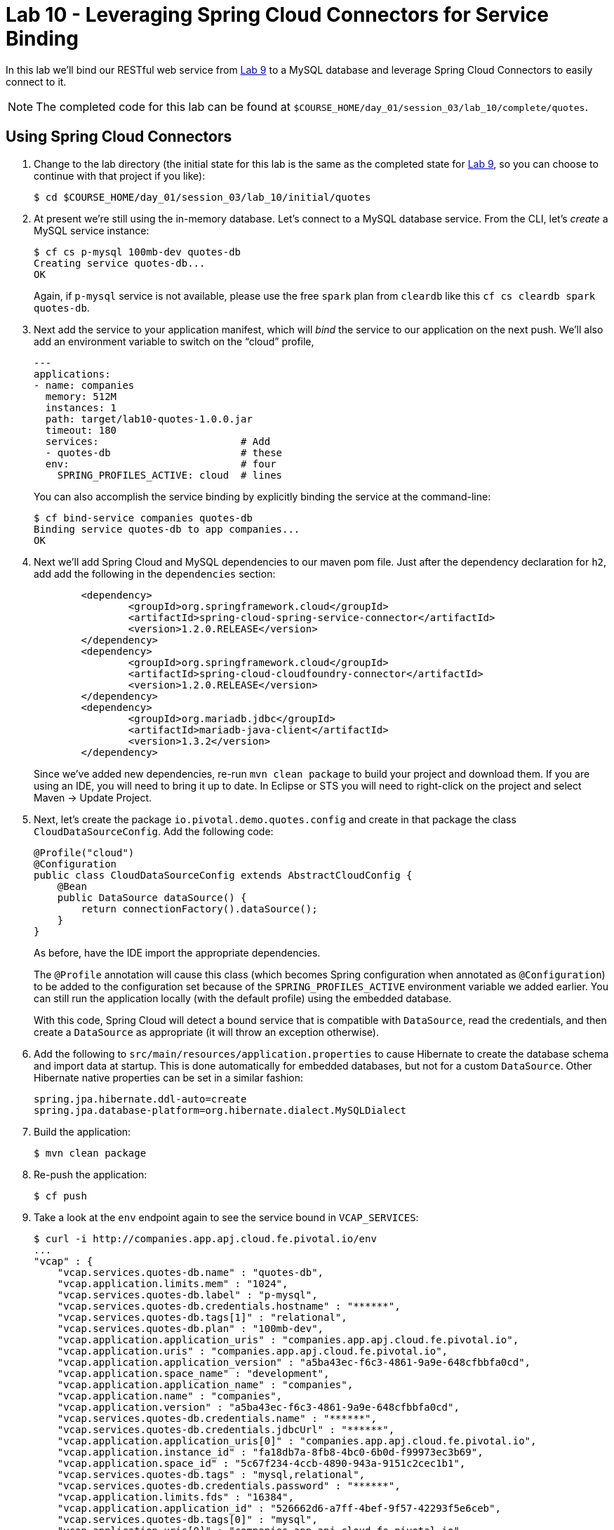 :compat-mode:
= Lab 10 - Leveraging Spring Cloud Connectors for Service Binding

In this lab we'll bind our RESTful web service from link:../lab_09/lab_09.adoc[Lab 9] to a MySQL database and leverage Spring Cloud Connectors to easily connect to it.

NOTE: The completed code for this lab can be found at `$COURSE_HOME/day_01/session_03/lab_10/complete/quotes`.

== Using Spring Cloud Connectors

. Change to the lab directory (the initial state for this lab is the same as the completed state for link:../lab_09/lab_09.adoc[Lab 9], so you can choose to continue with that project if you like): 
+
----
$ cd $COURSE_HOME/day_01/session_03/lab_10/initial/quotes
----

. At present we're still using the in-memory database. Let's connect to a MySQL database service.
From the CLI, let's _create_ a MySQL service instance:
+
[source,bash]
----
$ cf cs p-mysql 100mb-dev quotes-db
Creating service quotes-db...
OK
----
+
Again, if `p-mysql` service is not available, please use the free `spark` plan from `cleardb` like this `cf cs cleardb spark quotes-db`.

. Next add the service to your application manifest, which will _bind_ the service to our application on the next push. We'll also add an environment variable to switch on the ``cloud'' profile,
+
[source,yml]
----
---
applications:
- name: companies
  memory: 512M
  instances: 1
  path: target/lab10-quotes-1.0.0.jar
  timeout: 180
  services:                        # Add
  - quotes-db                      # these
  env:                             # four
    SPRING_PROFILES_ACTIVE: cloud  # lines
----
+
You can also accomplish the service binding by explicitly binding the service at the command-line:
+
[source,bash]
----
$ cf bind-service companies quotes-db
Binding service quotes-db to app companies...
OK
----

. Next we'll add Spring Cloud and MySQL dependencies to our maven pom file. Just after the dependency declaration for +h2+, add add the following in the +dependencies+ section:
+
[source,xml]
----

	<dependency>
		<groupId>org.springframework.cloud</groupId>
		<artifactId>spring-cloud-spring-service-connector</artifactId>
		<version>1.2.0.RELEASE</version>
	</dependency>
	<dependency>
		<groupId>org.springframework.cloud</groupId>
		<artifactId>spring-cloud-cloudfoundry-connector</artifactId>
		<version>1.2.0.RELEASE</version>
	</dependency>
	<dependency>
		<groupId>org.mariadb.jdbc</groupId>
		<artifactId>mariadb-java-client</artifactId>
		<version>1.3.2</version>
	</dependency>
	

----
+
Since we've added new dependencies, re-run +mvn clean package+ to build your project and download them.  If you are using an IDE, you will need to bring it up to date.  In Eclipse or STS you will need to right-click on the project and select Maven -> Update Project.

. Next, let's create the package +io.pivotal.demo.quotes.config+ and create in that package the class +CloudDataSourceConfig+. Add the following code:
+
[source,java]
----
@Profile("cloud")
@Configuration
public class CloudDataSourceConfig extends AbstractCloudConfig {
    @Bean
    public DataSource dataSource() {
        return connectionFactory().dataSource();
    }
}
----
+
As before, have the IDE import the appropriate dependencies.
+
The +@Profile+ annotation will cause this class (which becomes Spring configuration when annotated as +@Configuration+) to be added to the configuration set because of the +SPRING_PROFILES_ACTIVE+ environment variable we added earlier. You can still run the application locally (with the default profile) using the embedded database.
+
With this code, Spring Cloud will detect a bound service that is compatible with +DataSource+, read the credentials, and then create a +DataSource+ as appropriate (it will throw an exception otherwise).

. Add the following to +src/main/resources/application.properties+ to cause Hibernate to create the database schema and import data at startup. This is done automatically for embedded databases, but not for a custom ++DataSource++. Other Hibernate native properties can be set in a similar fashion:
+
[source,java]
----
spring.jpa.hibernate.ddl-auto=create
spring.jpa.database-platform=org.hibernate.dialect.MySQLDialect
----

. Build the application:
+
[source,bash]
----
$ mvn clean package
----

. Re-push the application:
+
[source,bash]
----
$ cf push
----

. Take a look at the +env+ endpoint again to see the service bound in +VCAP_SERVICES+:
+
[source,bash]
----
$ curl -i http://companies.app.apj.cloud.fe.pivotal.io/env
...
"vcap" : {
    "vcap.services.quotes-db.name" : "quotes-db",
    "vcap.application.limits.mem" : "1024",
    "vcap.services.quotes-db.label" : "p-mysql",
    "vcap.services.quotes-db.credentials.hostname" : "******",
    "vcap.services.quotes-db.tags[1]" : "relational",
    "vcap.services.quotes-db.plan" : "100mb-dev",
    "vcap.application.application_uris" : "companies.app.apj.cloud.fe.pivotal.io",
    "vcap.application.uris" : "companies.app.apj.cloud.fe.pivotal.io",
    "vcap.application.application_version" : "a5ba43ec-f6c3-4861-9a9e-648cfbbfa0cd",
    "vcap.application.space_name" : "development",
    "vcap.application.application_name" : "companies",
    "vcap.application.name" : "companies",
    "vcap.application.version" : "a5ba43ec-f6c3-4861-9a9e-648cfbbfa0cd",
    "vcap.services.quotes-db.credentials.name" : "******",
    "vcap.services.quotes-db.credentials.jdbcUrl" : "******",
    "vcap.application.application_uris[0]" : "companies.app.apj.cloud.fe.pivotal.io",
    "vcap.application.instance_id" : "fa18db7a-8fb8-4bc0-6b0d-f99973ec3b69",
    "vcap.application.space_id" : "5c67f234-4ccb-4890-943a-9151c2cec1b1",
    "vcap.services.quotes-db.tags" : "mysql,relational",
    "vcap.services.quotes-db.credentials.password" : "******",
    "vcap.application.limits.fds" : "16384",
    "vcap.application.application_id" : "526662d6-a7ff-4bef-9f57-42293f5e6ceb",
    "vcap.services.quotes-db.tags[0]" : "mysql",
    "vcap.application.uris[0]" : "companies.app.apj.cloud.fe.pivotal.io",
    "vcap.services.quotes-db.credentials.username" : "******",
    "vcap.application.port" : "8080",
    "vcap.application.instance_index" : "0",
    "vcap.services.quotes-db.credentials.port" : "******",
    "vcap.application.host" : "0.0.0.0",
    "vcap.services.quotes-db.credentials.uri" : "******",
    "vcap.application.limits.disk" : "1024",
...
----
The application is now running against a MySQL database.

== Customising the +DataSource+

. You can customize the database connection that Spring Cloud creates with a few lines of code. Change the +dataSource+ method in +CloudDataSourceConfig+ to add some pooling and connection configuration:
+
[source,java]
----
@Bean
public DataSource dataSource() {
    PooledServiceConnectorConfig.PoolConfig poolConfig =
            new PooledServiceConnectorConfig.PoolConfig(5, 200);

    DataSourceConfig.ConnectionConfig connectionConfig =
            new DataSourceConfig.ConnectionConfig("characterEncoding=UTF-8");
    DataSourceConfig serviceConfig = new DataSourceConfig(poolConfig, connectionConfig);

    return connectionFactory().dataSource("quotes-db", serviceConfig);
}
----

. Build the application:
+
[source,bash]
----
$ mvn clean package
----

. Re-push the application:
+
[source,bash]
----
$ cf push
----
